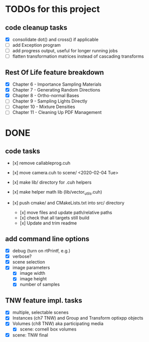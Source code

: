 
* TODOs for this project

** code cleanup tasks

- [X] consolidate dot() and cross() if applicable
- [ ] add Exception program
- [ ] add progress output, useful for longer running jobs
- [ ] flatten transformation matrices instead of cascading transforms

** Rest Of Life feature breakdown
- [X] Chapter 6 - Importance Sampling Materials
- [X] Chapter 7 - Generating Random Directions
- [X] Chapter 8 - Ortho-normal Bases
- [ ] Chapter 9 - Sampling Lights Directly
- [ ] Chapter 10 - Mixture Densities
- [ ] Chapter 11 - Cleaning Up PDF Management



* DONE

** code tasks

- [x] remove callableprog.cuh
- [x] move camera.cuh to scene/ <2020-02-04 Tue>
- [x] make lib/ directory for .cuh helpers
- [x] make helper math lib (lib/vector_utils.cuh)

- [x] push cmake/ and CMakeLists.txt into src/ directory
  - [x] move files and update path/relative paths
  - [x] check that all targets still build
  - [x] Update and trim readme

** add command line options

 - [X] debug (turn on rtPrintf, e.g.)
 - [X] verbose?
 - [X] scene selection
 - [X] image parameters
   - [X] image width
   - [X] image height
   - [X] number of samples

** TNW feature impl. tasks

- [X] multiple, selectable scenes
- [X] Instances (ch7 TNW) and Group and Transform optixpp objects
- [X] Volumes (ch8 TNW) aka participating media
  - [X] scene: cornell box volumes
- [X] scene: TNW final
